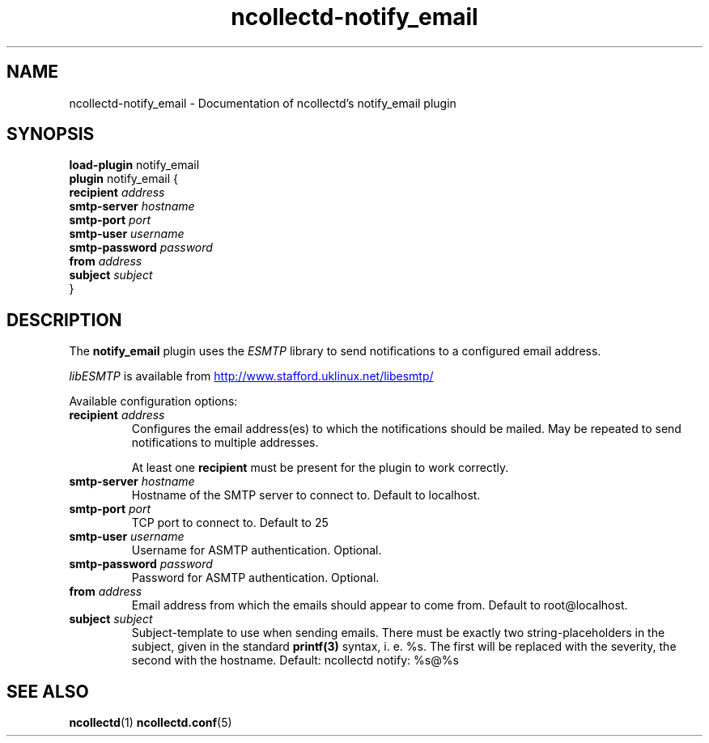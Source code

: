 .\" SPDX-License-Identifier: GPL-2.0-only
.TH ncollectd-notify_email 5 "@NCOLLECTD_DATE@" "@NCOLLECTD_VERSION@" "ncollectd notify_email man page"
.SH NAME
ncollectd-notify_email \- Documentation of ncollectd's notify_email plugin
.SH SYNOPSIS
\fBload-plugin\fP notify_email
.br
\fBplugin\fP notify_email {
    \fBrecipient\fP \fIaddress\fP
    \fBsmtp-server\fP \fIhostname\fP
    \fBsmtp-port\fP \fIport\fP
    \fBsmtp-user\fP \fIusername\fP
    \fBsmtp-password\fP \fIpassword\fP
    \fBfrom\fP \fIaddress\fP
    \fBsubject\fP \fIsubject\fP
.br
}
.br
.SH DESCRIPTION
The \fBnotify_email\fP plugin  uses the \fIESMTP\fP library to send notifications to a
configured email address.

\fIlibESMTP\fP is available from
.UR http://www.stafford.uklinux.net/libesmtp/
.UE

Available configuration options:

.TP
\fBrecipient\fP \fIaddress\fP
Configures the email address(es) to which the notifications should be mailed.
May be repeated to send notifications to multiple addresses.

At least one \fBrecipient\fP must be present for the plugin to work correctly.
.TP
\fBsmtp-server\fP \fIhostname\fP
Hostname of the SMTP server to connect to.
Default to \f(CWlocalhost\fP.
.TP
\fBsmtp-port\fP \fIport\fP
TCP port to connect to.
Default to \f(CW25\fP
.TP
\fBsmtp-user\fP \fIusername\fP
Username for ASMTP authentication. Optional.
.TP
\fBsmtp-password\fP \fIpassword\fP
Password for ASMTP authentication. Optional.
.TP
\fBfrom\fP \fIaddress\fP
Email address from which the emails should appear to come from.
Default to \f(CWroot@localhost\fP.
.TP
\fBsubject\fP \fIsubject\fP
Subject-template to use when sending emails. There must be exactly two
string-placeholders in the subject, given in the standard
.BR printf(3)
syntax, i. e. \f(CW%s\fP. The first will be replaced with the severity, the second
with the hostname.
Default: \f(CWncollectd notify: %s@%s\fP
.SH "SEE ALSO"
.BR ncollectd (1)
.BR ncollectd.conf (5)
